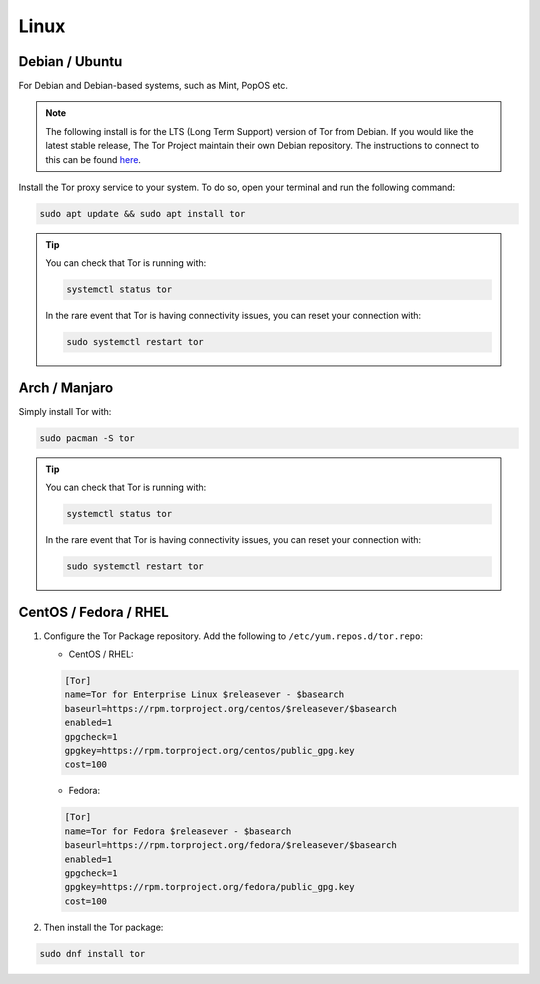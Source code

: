 .. _tor-linux:

=====
Linux
=====

Debian / Ubuntu
---------------

For Debian and Debian-based systems, such as Mint, PopOS etc.

.. note:: The following install is for the LTS (Long Term Support) version of Tor from Debian.  If you would like the latest stable release, The Tor Project maintain their own Debian repository.  The instructions to connect to this can be found `here <https://support.torproject.org/apt/tor-deb-repo/>`_.

Install the Tor proxy service to your system. To do so, open your terminal and run the following command:

.. code-block:: bash

    sudo apt update && sudo apt install tor

.. tip:: You can check that Tor is running with:

    .. code-block:: bash

        systemctl status tor

    In the rare event that Tor is having connectivity issues, you can reset your connection with:

    .. code-block:: bash

        sudo systemctl restart tor

Arch / Manjaro
--------------

Simply install Tor with:

.. code-block:: bash

    sudo pacman -S tor


.. tip:: You can check that Tor is running with:

    .. code-block:: bash

        systemctl status tor

    In the rare event that Tor is having connectivity issues, you can reset your connection with:

    .. code-block:: bash

        sudo systemctl restart tor

CentOS / Fedora / RHEL
----------------------

1. Configure the Tor Package repository.  Add the following to ``/etc/yum.repos.d/tor.repo``:

   - CentOS / RHEL:

   .. code-block:: bash

       [Tor]
       name=Tor for Enterprise Linux $releasever - $basearch
       baseurl=https://rpm.torproject.org/centos/$releasever/$basearch
       enabled=1
       gpgcheck=1
       gpgkey=https://rpm.torproject.org/centos/public_gpg.key
       cost=100


   - Fedora:

   .. code-block:: bash

       [Tor]
       name=Tor for Fedora $releasever - $basearch
       baseurl=https://rpm.torproject.org/fedora/$releasever/$basearch
       enabled=1
       gpgcheck=1
       gpgkey=https://rpm.torproject.org/fedora/public_gpg.key
       cost=100

2. Then install the Tor package:

.. code-block:: bash

    sudo dnf install tor
